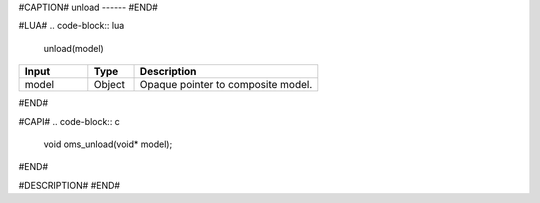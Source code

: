 #CAPTION#
unload
------
#END#

#LUA#
.. code-block:: lua

  unload(model)

.. csv-table::
  :header: "Input", "Type", "Description"
  :widths: 15, 10, 40

  "model", "Object", "Opaque pointer to composite model."
#END#

#CAPI#
.. code-block:: c

  void oms_unload(void* model);
#END#

#DESCRIPTION#
#END#
